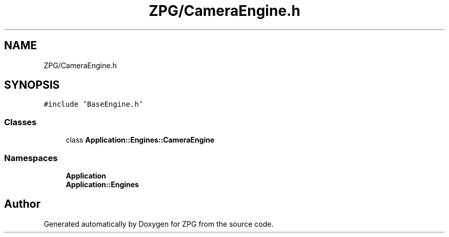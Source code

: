 .TH "ZPG/CameraEngine.h" 3 "Sat Nov 3 2018" "Version 4.0" "ZPG" \" -*- nroff -*-
.ad l
.nh
.SH NAME
ZPG/CameraEngine.h
.SH SYNOPSIS
.br
.PP
\fC#include 'BaseEngine\&.h'\fP
.br

.SS "Classes"

.in +1c
.ti -1c
.RI "class \fBApplication::Engines::CameraEngine\fP"
.br
.in -1c
.SS "Namespaces"

.in +1c
.ti -1c
.RI " \fBApplication\fP"
.br
.ti -1c
.RI " \fBApplication::Engines\fP"
.br
.in -1c
.SH "Author"
.PP 
Generated automatically by Doxygen for ZPG from the source code\&.
